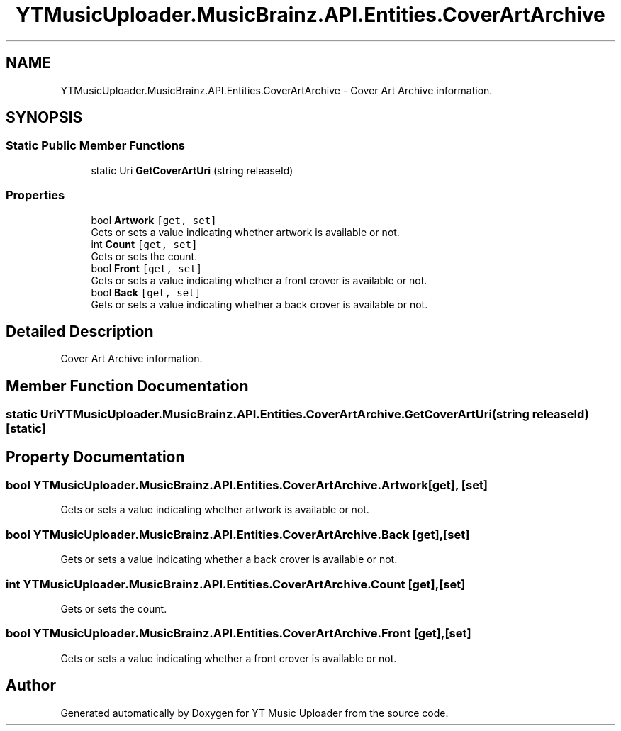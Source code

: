 .TH "YTMusicUploader.MusicBrainz.API.Entities.CoverArtArchive" 3 "Thu Dec 31 2020" "YT Music Uploader" \" -*- nroff -*-
.ad l
.nh
.SH NAME
YTMusicUploader.MusicBrainz.API.Entities.CoverArtArchive \- Cover Art Archive information\&.  

.SH SYNOPSIS
.br
.PP
.SS "Static Public Member Functions"

.in +1c
.ti -1c
.RI "static Uri \fBGetCoverArtUri\fP (string releaseId)"
.br
.in -1c
.SS "Properties"

.in +1c
.ti -1c
.RI "bool \fBArtwork\fP\fC [get, set]\fP"
.br
.RI "Gets or sets a value indicating whether artwork is available or not\&. "
.ti -1c
.RI "int \fBCount\fP\fC [get, set]\fP"
.br
.RI "Gets or sets the count\&. "
.ti -1c
.RI "bool \fBFront\fP\fC [get, set]\fP"
.br
.RI "Gets or sets a value indicating whether a front crover is available or not\&. "
.ti -1c
.RI "bool \fBBack\fP\fC [get, set]\fP"
.br
.RI "Gets or sets a value indicating whether a back crover is available or not\&. "
.in -1c
.SH "Detailed Description"
.PP 
Cover Art Archive information\&. 


.SH "Member Function Documentation"
.PP 
.SS "static Uri YTMusicUploader\&.MusicBrainz\&.API\&.Entities\&.CoverArtArchive\&.GetCoverArtUri (string releaseId)\fC [static]\fP"

.SH "Property Documentation"
.PP 
.SS "bool YTMusicUploader\&.MusicBrainz\&.API\&.Entities\&.CoverArtArchive\&.Artwork\fC [get]\fP, \fC [set]\fP"

.PP
Gets or sets a value indicating whether artwork is available or not\&. 
.SS "bool YTMusicUploader\&.MusicBrainz\&.API\&.Entities\&.CoverArtArchive\&.Back\fC [get]\fP, \fC [set]\fP"

.PP
Gets or sets a value indicating whether a back crover is available or not\&. 
.SS "int YTMusicUploader\&.MusicBrainz\&.API\&.Entities\&.CoverArtArchive\&.Count\fC [get]\fP, \fC [set]\fP"

.PP
Gets or sets the count\&. 
.SS "bool YTMusicUploader\&.MusicBrainz\&.API\&.Entities\&.CoverArtArchive\&.Front\fC [get]\fP, \fC [set]\fP"

.PP
Gets or sets a value indicating whether a front crover is available or not\&. 

.SH "Author"
.PP 
Generated automatically by Doxygen for YT Music Uploader from the source code\&.
